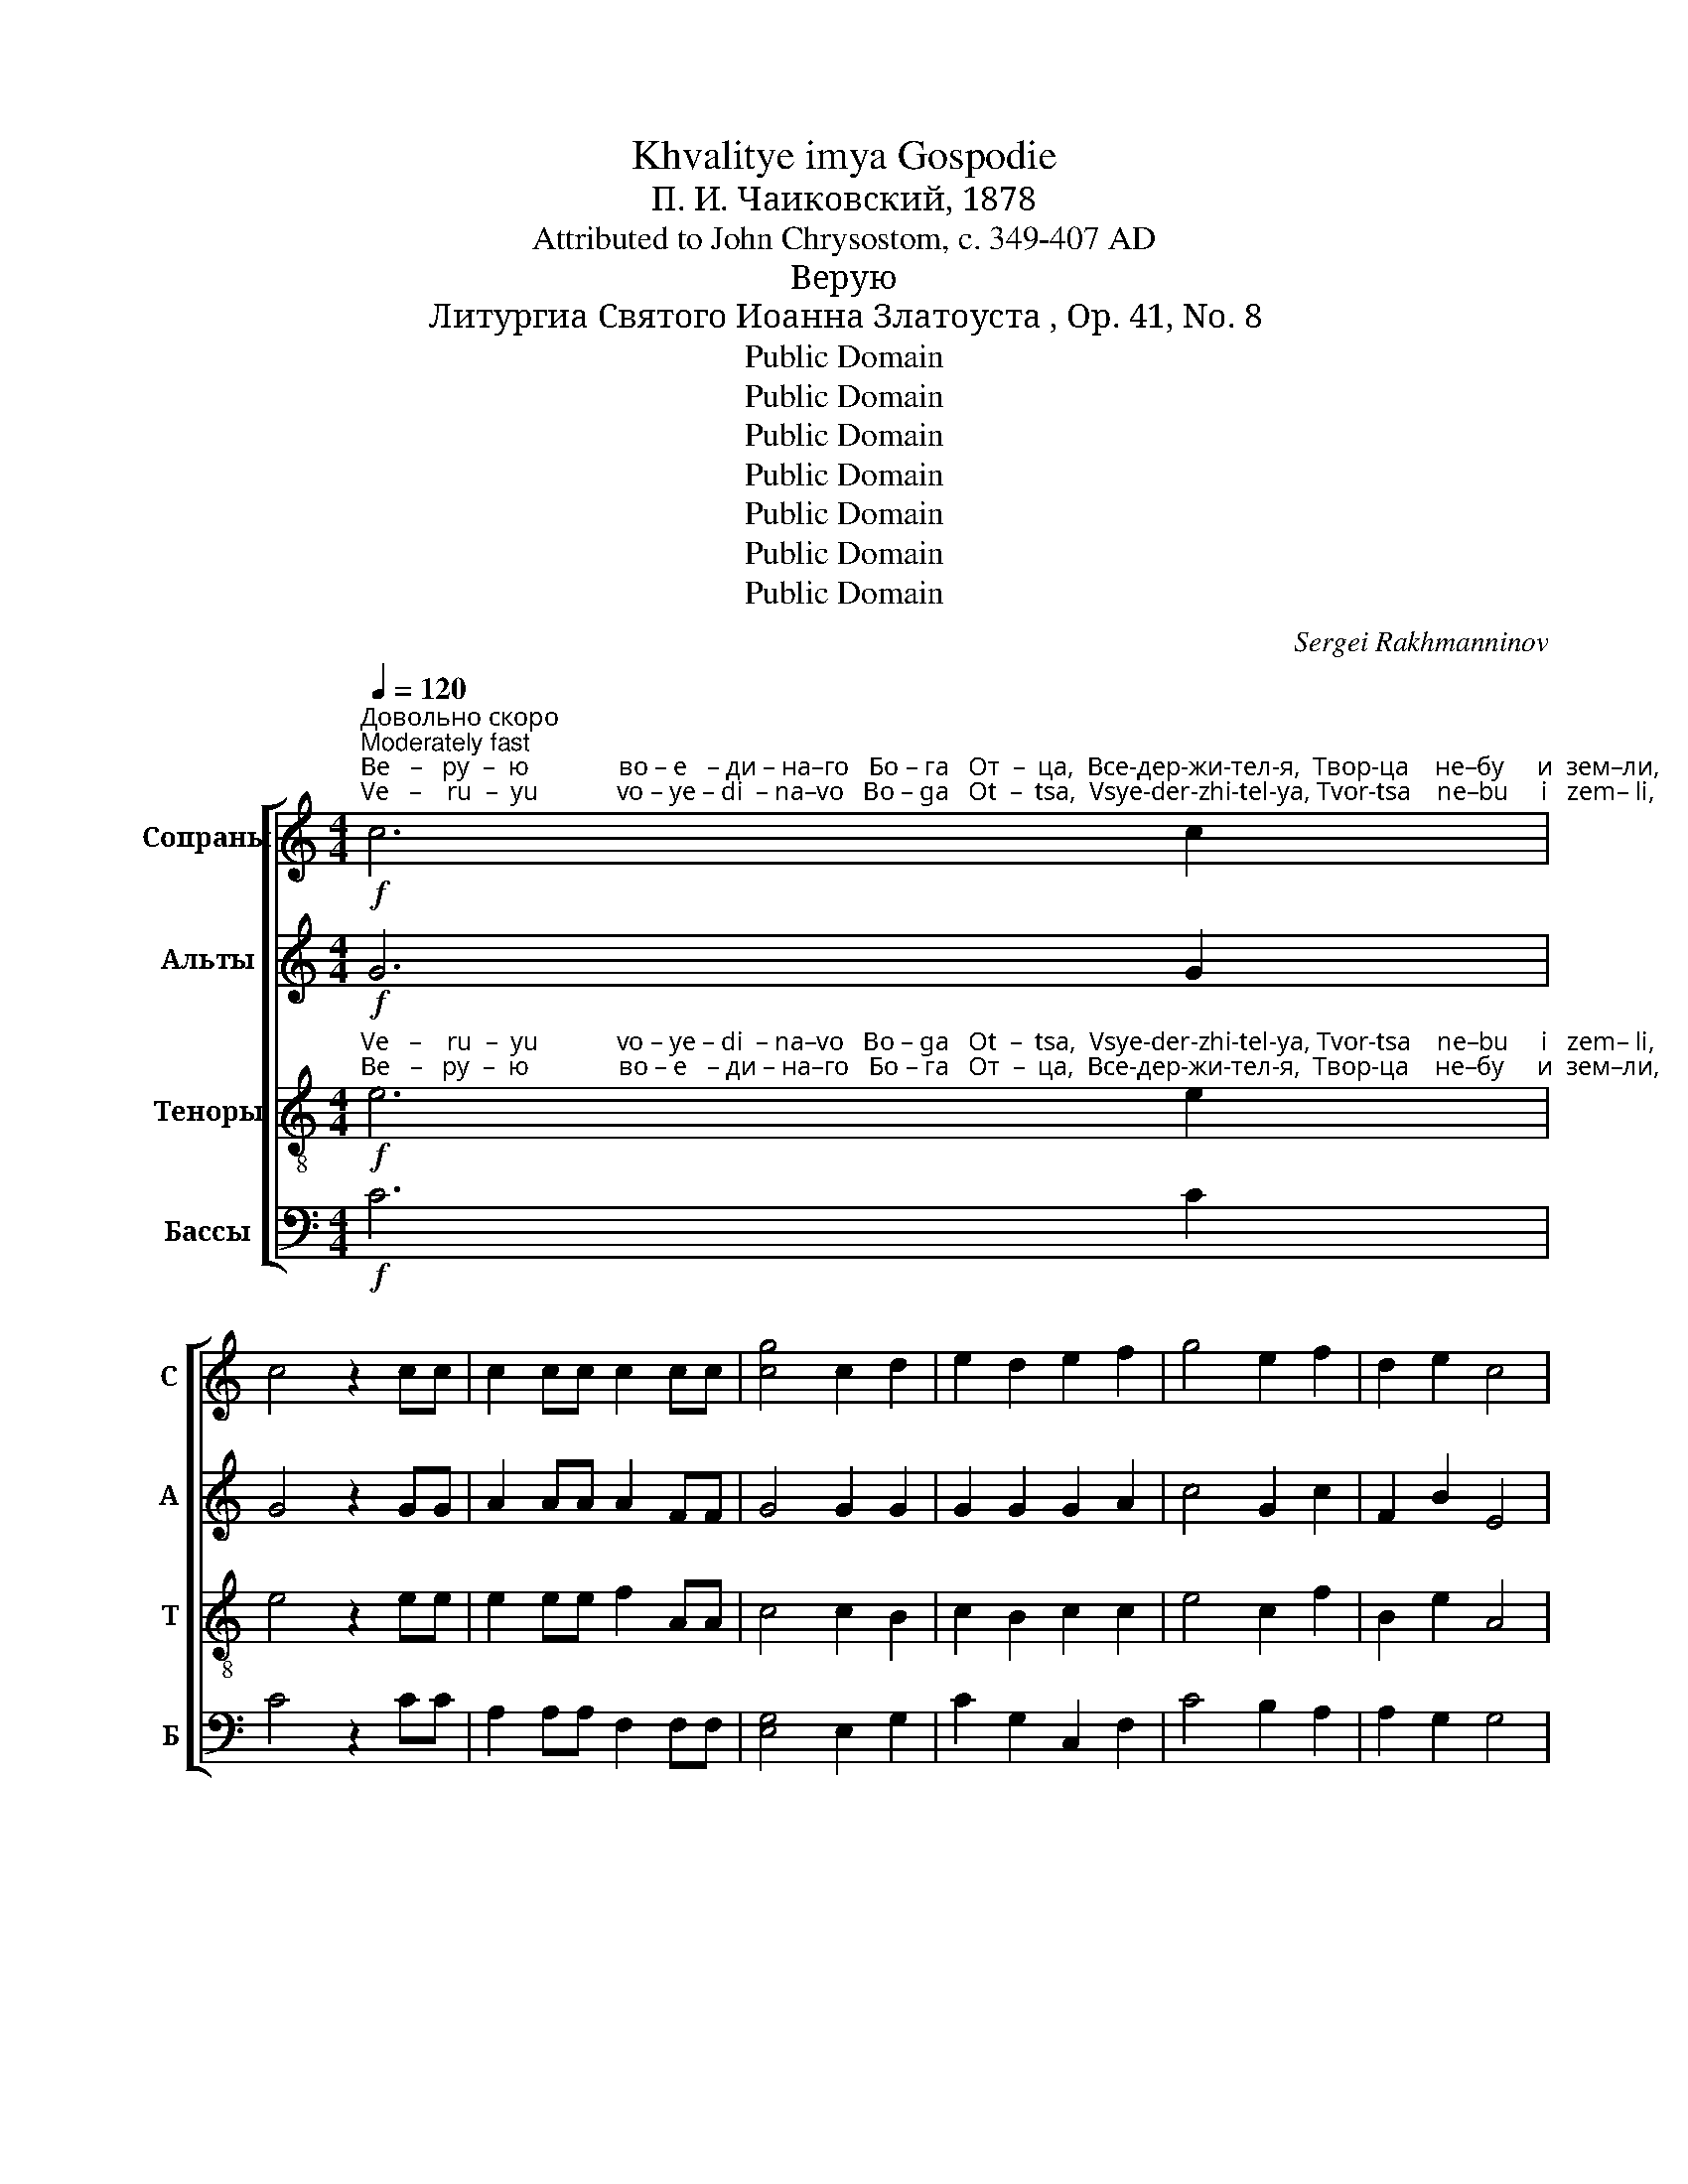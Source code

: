 X:1
T:Khvalitye imya Gospodie
T:П. И. Чаиковский, 1878
T:Attributed to John Chrysostom, c. 349-407 AD
T:Верую
T:Литургиа Святого Иоанна Златоуста , Op. 41, No. 8
T:Public Domain
T:Public Domain
T:Public Domain
T:Public Domain
T:Public Domain
T:Public Domain
T:Public Domain
C:Sergei Rakhmanninov
Z:Public Domain
%%score [ 1 2 3 4 ]
L:1/8
Q:1/4=120
M:4/4
K:C
V:1 treble nm="Сопраны" snm="С"
V:2 treble nm="Альты" snm="А"
V:3 treble-8 nm="Теноры" snm="Т"
V:4 bass nm="Бассы" snm="Б"
V:1
"^Довольно скоро\nModerately fast"!f!"^Ве   –   ру  –  ю              во – е   – ди – на–го   Бо – га   От  –  ца,  Все-дер-жи-тел-я,  Твор-ца    не–бу     и  зем–ли,""^Ve   –    ru  –  yu            vo – ye – di  – na–vo   Bo – ga   Ot  –  tsa,  Vsye-der-zhi-tel-ya, Tvor-tsa    ne–bu     i   zem– li," c6 c2 | %1
 c4 z2 cc | c2 cc c2 cc | [cg]4 c2 d2 | e2 d2 e2 f2 | g4 e2 f2 | d2 e2 c4 | %7
"^ви-ди-мым же всем и не–ви–ди – мым.                 И     во–е – ди  –  на –го     Гос  –  по – да  И – и   –   су  – са Хри-ста  Сы-на""^vi–di–mym zhe vsyem i ne–vi–di – mym.                   I      vo–ye–di   –  na –vo    Gos  –  po – da   I  –  i   –   su  – sa Khri-sta  Sy–na" c2 d2 B2 c2 | %8
 A2 dd c2 B2 | !fermata!c8 |!p! z ccc c2 cc | d3 A A2 cc | d2 AA A2 cc | %13
"^Бо    –    жи–я,  е – ди– но  – род – на–го,         И –же   от  От–ца    рож  –  ден – на–го         пре – жде  всех  век.   Све–та   от""^Bo    –   zhi-ya, ye–di – no  –  rod – na–vo,         I – zhe  ot   Ot–tsa    rozh –  dyen–na–vo     pre-zhde  vsyekh vyek.  Svye-ta   ot" d3 A Accc | %14
 d3 A A4 | cccc c2 c2 | d3 A A4 | A4 ^G2 G2 | A4!mf! c2 cc | %19
"^Све–та, Бо–га     ис-тин-на          от    Бо–га      ис–тин–на, рож–ден–на,   не  со– тво – рен–на,    е – ди –но  –  сущ–на  От–""^Svye-ta, Bo–ga     is–tin –na           ot    Bo–ga       is– tin –na, rozh-dyen-na,   nye so–tvo – pyen-na,  ye– di – no–sushch-na Ot–" d4 A2 cc | %20
 cc c2 z ccc | d3 A A2 c2 | d2 A2 z ccc | d2 A2 z!f! ccc | f4 e2 d2 | %25
"^–цу,  Им – же  вся     бы    –    ша.        Hас       ра–ди  че – ло – век,    и    на – ше –го      ра – ди спа–се –ни–я  с шед-ша-го с не–""^–tsu, Im –zhe vsya    byi   –    sha.       Nas       ra – di  chye–lo – vek,    i     na – she–vo     ra –  di  spa–se–ni–ya s shed-sha-vo s nye–" c2 c4 _BB | %26
 A4 A4 |!p! A4 GGGG | A3 A A2 AA | G2 G!<(!G A2 AA!<)! |!mf! d2 A2 G2 A2 | %31
"^–бес,        и    во – пло–тив-ша-во-ся    от       Ду– ха    Свя–та,                и     Ма–ри   –  и       Де – вы,   и    во – че–ло –  веч   – ша –" B4 z BBB | %32
 B2 BB B2 B2 | A2 ^G2 A2 A2 | z2!mf! AA d3!>(! G!>)! | G2 G2!p! GGGA | ^F6 F2 | %37
"^– ся.            Рас  – пя  – та –го   же    за  –  ны  при Пон-тий-стем  Пи – ла – те,              и стра–дав – ша,                  и      по – гре –""^– sya.         Ras – pya – ta – vo  zhe   za  –  nyi  pri   Pon–tii–styem   Pi  –  la  – tye,             i  stra – dav – sha,                  i       po– grye–" G4 z2!ff! B2 | %38
 ^f2 BB B2 B2 | B2 BB B2 BB | d2 B2 z2 gg | ^f4 B4 | z2 g2 g2 g2 | %43
"^–бен–на,        и  вос-крес-ша-го в тре–тий день по  пи–са  –  ни   –  ем.     И     воз –шед –ша–го   на    не–бе  –  са,    и      се –""^–ben–na,        i   vos-kres-sha-vo v trye–tii     den'  po   pi –sa  –  ni    – yem.     I      voz–shed–sha-vo    na   nye–be – sa,     i      sye–" ^f2 B2 z2 ff | %44
 e2 ee d2 d2 | ^c2 BB!<(! B2 ^A2!<)! | B4!fff! B2 A2 | d3 d de^fg | a4 B2 A2 | %49
"^–дя –ща            о  –  дес – ны – ю    От – ца. ____________           И         па  –  ки     гря   –  ду – ща–го     со    –   сла – во–ю      су –""^–dya–shcha      o  – dyes –nyi– yu   Ot  – tsa. ____________           I           pa  –  ki      grya – du-shcha-vo    so    –  sla   – vo–yu    su –" d2 d2 z2 de | %50
 ^f2 fg a4- ||[M:3/4]"^Таже скорость\nSame speed" a2!mf! z2 ^f2 | g2 ^f2 e2 | d>d d2 e2 | %54
 ^c>c c2 d2 | %55
"^–ди  –  ти  жи–вым  и    мерт–вым,  Е – го –же  царст–ви –ю      не         бу     –    дет  кон –  ца.       И   в  Ду   –  ха  свя–та –го,""^–di   –   ti  zhi –vyim  i    myert–vyim, Ye–vo–zhe tsarst– vi – yu     ne         bu    –   dyet  kon –  tsa.        I    v  Du  – kha svya-ta–vo," B2 BB ^cc | %56
 d2 dd dd | d>d d2 d2 |!>(! d4 ^cc!>)! | d4!p! A2 | c2 cc cc | %61
"^Го – спо–да,  жи–вот–во   –  ря  – ща– го,        И    –    же  от   От   –  ца  ис – хо  –   дя –  ща –го,         И – же   со    От–цем  и""^Go– spo–da,  zhi–vot–vo   –rya–shcha–vo,        I     –   zhe ot    Ot    – tsa   is –kho–dya–shcha–vo,         I  – zhe  co   Ot–tsem  i" cc cc cc | %62
 B3 B B2 | B3 B BB | B2 B2 B2 | A3 A A2 | AA AA AA | %67
"^Syi–nom s po–klo–nya  –   ye–ma   i     s  sla    –  vi –ma, gla – go   –   lav – sha – vo   pro  – ro  –  ki.        Vo – ye – di    –  nu   svya–""^Сы–ном с по–кло–ня   –    е – ма   и    с сла   –  ви–ма, гла – го   –   лав –ша – го   про – ро  – ки.      Во –  е  –  ди  –  ну      свя–" A2 A2 AA | %68
 G3 G GG | G3 G GG | G2 GG GG | G2 G2 GG | G2 G3 G | %73
"^–tu – yu     so   –    bor –nu –yu        i         A – po –stol' – sku–yu       Tser–kov.         Is – po  – vye–du–yu               ye –  di – no   krye–""^–ту – ю      со    –   бор–ну – ю         и       А  – по–столь–ску–ю       Цер–ков.        Ис –по  – ве – ду  – ю               е  –  ди – но    кре–" G2 G3 G | %74
 G3 G G2 | GG GG GG | A4 A2 | z2 A2 A2 | F3 F F2 | z F F2 FF | %80
"^–ще –ни – е                во   ос – тав – ле   –   ни – е      гре – хов.          Ча – ю     вос– кре –се  – ни – я     мерт–вых,       и     жиз–ни""^–shchye–ni–ye               vo   os – tav – lye   –   ni – ye   grye–khov.         Cha–yu   vos–krye–sye– ni – ya   myert–vyikh,    i     zhiz –ni" E3 E E2 | %81
 z2 E2 EE | E3 E EE | E4 z2 |!p! E2!<(! E2 EE!<)! | E3 E E2 |!mf! A2 E2 z2 |!p! E2 E3 E | %88
"^бу   –    ду – ща – го       ве– ка.             А      –     минь.""^bu   –  du–shcha–vo     vye–ka.             A     –     min'." E3 E EE | %89
 E2 E2 z2 |!pp! G6 | !fermata!G6 |] %92
V:2
!f! G6 G2 | G4 z2 GG | A2 AA A2 FF | G4 G2 G2 | G2 G2 G2 A2 | c4 G2 c2 | F2 B2 E4 | E2 A2 D2 G2 | %8
 C2 FF G2 G2 | !fermata!G8 |!p! z EEE E2 EE | F3 E E2 EE | F2 EE E2 EE | F3 E EEEE | F3 E E4 | %15
 EEEE E2 E2 | F3 E E4 | F4 E2 E2 | E4!mf! F2 FF | F4 F2 FF | FF F2 z FFF | F3 F F2 F2 | %22
 F2 F2 z FFF | F2 F2 z!f! FFF | _B4 c2 B2 | A2 A4 GG | E4 F4 |!p! F4 EEEE | F3 F F2 FF | %29
 E2 E!<(!E F2 FF!<)! |!mf! A2 F2 F2 F2 | F4 z FFF | E2 EE E2 E2 | E2 E2 E2 E2 | %34
 z2!mf! ^FF G3!>(! E!>)! | E2 E2!p! EEEE | D6 D2 | D4 z2!ff! E2 | B2 ^FF F2 F2 | E2 EE G2 GG | %40
 ^F2 F2 z2 BB | B4 ^F4 | z2 B2 B2 B2 | B2 ^F2 z2 BB | B2 AA A2 G2 | G2 ^FF!<(! G2 F2!<)! | %46
 ^F4!fff! G2 E2 | A3 A AAAd | d4 D2 E2 | A2 A2 z2 AA | A2 dd d4- ||[M:3/4] d2 z2!mf! A2 | %52
 G2 A2 A2 | F>F F2 B2 | A>A A2 A2 | G2 GG GG | ^F2 FF FF | G>G ^F2 E2 |!>(! ^F4 EE!>)! | %59
 ^F4!p! F2 | ^F2 FF FF | ^FF FF FF | ^F3 F F2 | ^F3 F FF | ^F2 F2 F2 | ^F3 F F2 | ^FF FF FF | %67
 ^F2 F2 FF | E3 E EE | D3 D DD | C2 CC B,B, | C2 C2 CC | C2 C3 C | C2 C3 C | ^C3 C C2 | ^CC CC CC | %76
 D4 D2 | z2 D2 D2 | C3 C C2 | z B, B,2 B,B, | C3 C C2 | z2 C2 CC | C3 C CC | C4 z2 | %84
!p!!<(! C2 C2 CC!<)! | C3 C C2 |!mf! E2 C2 z2 |!p! C2 C3 C | C3 C CC | C2 C2 z2 |!pp! [B,D]6 | %91
 !fermata!C6 |] %92
V:3
!f!"^Ve   –    ru  –  yu            vo – ye – di  – na–vo   Bo – ga   Ot  –  tsa,  Vsye-der-zhi-tel-ya, Tvor-tsa    ne–bu     i   zem– li,""^Ве   –   ру  –  ю              во – е   – ди – на–го   Бо – га   От  –  ца,  Все-дер-жи-тел-я,  Твор-ца    не–бу     и  зем–ли," e6 e2 | %1
 e4 z2 ee | e2 ee f2 AA | c4 c2 B2 | c2 B2 c2 c2 | e4 c2 f2 | B2 e2 A4 | %7
"^ви-ди-мым же всем и не–ви–ди – мым.                 И     во–е – ди  –  на –го     Гос  –  по – да  И – и   –   су  – са Хри-ста  Сы-на""^vi–di–mym zhe vsyem i ne–vi–di – mym.                   I      vo–ye–di   –  na –vo    Gos  –  po – da   I  –  i   –   su  – sa Khri-sta  Sy–na" A2 d2 G2 c2 | %8
 F2 AA c2 d2 | !fermata!e8 |!p! z AAA A2 AA | A3 c c2 AA | A2 cc c2 AA | %13
"^Бо    –    жи–я,  е – ди– но  – род – на–го,         И –же   от  От–ца    рож  –  ден – на–го         пре – жде  всех  век.   Све–та   от""^Bo    –   zhi-ya, ye–di – no  –  rod – na–vo,         I – zhe  ot   Ot–tsa    rozh –  dyen–na–vo     pre-zhde  vsyekh vyek.  Svye-ta   ot" A3 c cAAA | %14
 A3 c c4 | AAAA A2 A2 | A3 c c4 | B4 B2 B2 | c4!mf! A2 AA | %19
"^Све–та, Бо–га     ис-тин-на          от    Бо–га      ис–тин–на, рож–ден–на,   не  со– тво – рен–на,    е – ди –но  –  сущ–на  От–""^Svye-ta, Bo–ga     is–tin –na           ot    Bo–ga       is– tin –na, rozh-dyen-na,   nye so–tvo – pyen-na,  ye– di – no–sushch-na Ot–" _B4 c2 AA | %20
 AA A2 z AAA | _B3 c c2 A2 | _B2 c2 z AAA | _B2 c2 z!f! AAA | f4 f2 f2 | %25
"^–цу,  Им – же  вся     бы    –    ша.        Hас       ра–ди  че – ло – век,    и    на – ше –го      ра – ди спа–се –ни–я  с шед-ша-го с не–""^–tsu, Im –zhe vsya    byi   –    sha.       Nas       ra – di  chye–lo – vek,    i     na – she–vo     ra –  di  spa–se–ni–ya s shed-sha-vo s nye–" f2 _e4 dd | %26
 (d2 ^c2) d4 |!p! d4 dddd | d3 d d2 dd | d2 d!<(!d d2 dd!<)! |!mf! f2 d2 d2 d2 | d4 z ddd | %32
 d2 dd d2 d2 | c2 d2 e2 e2 | z2!mf! dd d3!>(! B!>)! | B2 B2!p! BBBA | A6 A2 | %37
"^– ся.            Рас  – пя  – та –го   же    за  –  ны  при Пон-тий-стем  Пи – ла – те,              и стра–дав – ша,                  и      по – гре –""^– sya.         Ras – pya – ta – vo  zhe   za  –  nyi  pri   Pon–tii–styem   Pi  –  la  – tye,             i  stra – dav – sha,                  i       po– grye–" B4 z2!ff! ^c2 | %38
 d2 dd d2 d2 | ^c2 cc c2 cc | B2 d2 z2 ^cc | d4 d4 | z2 ^c2 c2 c2 | %43
"^–бен–на,        и  вос-крес-ша-го в тре–тий день по  пи–са  –  ни   –  ем.     И     воз –шед –ша–го   на    не–бе  –  са,    и      се –""^–ben–na,        i   vos-kres-sha-vo v trye–tii     den'  po   pi –sa  –  ni    – yem.     I      voz–shed–sha-vo    na   nye–be – sa,     i      sye–" d2 d2 z2 dd | %44
 d2 ^cc d2 B2 | ^c2 dd!<(! e2 c2!<)! | d4!fff! d2 ^c2 | d3 d d^cde | ^f4 B2 ^c2 | %49
"^–дя –ща            о  –  дес – ны – ю    От – ца. ____________           И         па  –  ки     гря   –  ду – ща–го     со    –   сла – во–ю      су –""^–dya–shcha      o  – dyes –nyi– yu   Ot  – tsa. ____________           I           pa  –  ki      grya – du-shcha-vo    so    –  sla   – vo–yu    su –" d2 d2 z2 d^c | %50
 d2 de ^f4- ||[M:3/4] f2!mf! z2 d2 | d2 d2 ^c2 | B>B B2 e2 | e>e e2 d2 | %55
"^–ди  –  ти  жи–вым  и    мерт–вым,  Е – го –же  царст–ви –ю      не         бу     –    дет  кон –  ца.       И   в  Ду   –  ха  свя–та –го,""^–di   –   ti  zhi –vyim  i    myert–vyim, Ye–vo–zhe tsarst– vi – yu     ne         bu    –   dyet  kon –  tsa.        I    v  Du  – kha svya-ta–vo," d2 dd AA | %56
 A2 AA AA | G>G A2 B2 |!>(! A4 AA!>)! | A4!p! d2 | A2 AA AA | %61
"^Go– spo–da,  zhi–vot–vo   –rya–shcha–vo,        I     –   zhe ot    Ot    – tsa   is –kho–dya–shcha–vo,         I  – zhe  co   Ot–tsem  i""^Го – спо–да,  жи–вот–во   –  ря  – ща– го,        И    –    же  от   От   –  ца  ис – хо  –   дя –  ща –го,         И – же   со    От–цем  и" AA AA AA | %62
 B3 B B2 | B3 B BB | B2 B2 B2 | c3 c c2 | cc cc cc | %67
"^Сы–ном с по–кло–ня   –    е – ма   и    с сла   –  ви–ма, гла – го   –   лав –ша – го   про – ро  – ки.      Во –  е  –  ди  –  ну      свя–""^Syi–nom s po–klo–nya  –   ye–ma   i     s  sla    –  vi –ma, gla – go   –   lav – sha – vo   pro  – ro  –  ki.        Vo – ye – di    –  nu   svya–" B2 B2 BB | %68
 B3 B BB | B3 B BB | G2 GG FF | E2 E2 EE | E2 E3 E | %73
"^–ту – ю      со    –   бор–ну – ю         и       А  – по–столь–ску–ю       Цер–ков.        Ис –по  – ве – ду  – ю               е  –  ди – но    кре–""^–tu – yu     so   –    bor –nu –yu        i         A – po –stol' – sku–yu       Tser–kov.         Is – po  – vye–du–yu               ye –  di – no   krye–" E2 E3 E | %74
 E3 E E2 | EE EE EE | A4 A2 | z2 A2 A2 | _A3 A A2 | z G G2 GG | %80
"^–ще –ни – е                во   ос – тав – ле   –   ни – е      гре – хов.          Ча – ю     вос– кре –се  – ни – я     мерт–вых,       и     жиз–ни""^–shchye–ni–ye               vo   os – tav – lye   –   ni – ye   grye–khov.         Cha–yu   vos–krye–sye– ni – ya   myert–vyikh,    i     zhiz –ni" G3 G G2 | %81
 z2 G2 GG | G3 G GG | G4 z2 |!p!!<(! A2 A2 AA!<)! | A3 A A2 |!mf! c2 A2 z2 |!p! A2 A3 A | %88
"^бу   –    ду – ща – го       ве– ка.             А      –     минь.""^bu   –  du–shcha–vo     vye–ka.             A     –     min'." A3 A AA | %89
 A2 A2 z2 |!pp! G6 | !fermata!G6 |] %92
V:4
!f! C6 C2 | C4 z2 CC | A,2 A,A, F,2 F,F, | [E,G,]4 E,2 G,2 | C2 G,2 C,2 F,2 | C4 B,2 A,2 | %6
 A,2 G,2 G,4 | G,2 F,2 F,2 E,2 | E,2 D,D, E,2 G,2 | !fermata!C8 |!p! z A,A,A, A,2 A,A, | %11
 D,3 A, A,2 A,A, | D,2 A,A, A,2 A,A, | D,3 A, A,A,A,A, | D,3 A, A,4 | A,A,A,A, A,2 A,2 | %16
 D,3 A, A,4 | D,4 E,2 E,2 | A,4!mf! F,2 F,F, | _B,,4 F,2 F,F, | F,F, F,2 z F,F,F, | %21
 _B,,3 F, F,2 F,2 | _B,,2 F,2 z F,F,F, | _B,,2 F,2!f! z F,F,F, | D4 A,2 _B,2 | F,2 ^F,4 G,G, | %26
 A,4 D,4 |!p! D4 _B,B,B,B, | D3 D D2 DD | _B,2 B,!<(!B, D2 DD!<)! |!mf! D2 C2 B,2 A,2 | %31
 G,4 z G,G,G, | ^G,2 G,G, G,2 G,2 | A,2 B,2 C2 C2 | z2!mf! CC B,3!>(! E,!>)! | %35
 E,2 E,2!p! E,E,E,C, | D,6 D,2 | G,4 z2!ff! G,2 | B,2 B,B, B,2 B,2 | G,2 G,G, E,2 E,E, | %40
 B,2 B,2 z2 E,E, | B,4 B,4 | z2 E,2 E,2 E,2 | B,2 B,2 z2 B,B, | G,2 A,A, ^F,2 G,2 | %45
 E,2 D,D,!<(! ^C,2 ^F,2!<)! | B,4!fff! G,2 G,2 | ^F,3 F, F,A,DD | D4 G,2 G,2 | ^F,2 F,2 z2 F,A, | %50
 D2 DD D4- ||[M:3/4] D2!mf! z2 D2 | B,2 D2 A,2 | B,>B, B,2 G,2 | A,>A, A,2 ^F,2 | G,2 G,G, E,E, | %56
 D,2 D,D, C,C, | B,,>B,, A,,2 G,,2 |!>(! A,,4 A,A,!>)! | D,4!p! D,2 | D,2 D,D, D,D, | %61
 D,D, D,D, D,D, | D,3 D, D,2 | D,3 D, D,D, | D,2 D,2 D,2 | D,3 D, D,2 | D,D, D,D, D,D, | %67
 ^D,2 D,2 D,D, | E,3 E, E,E, | F,3 F, F,F, | E,2 E,E, D,D, | C,2 C,2 C,C, | C,2 C,3 C, | %73
 _B,,2 B,,3 B,, | A,,3 A,, A,,2 | A,,A,, A,,A,, A,,A,, | D,4 D,2 | z2 D,2 D,2 | D,3 D, D,2 | %79
 z D, D,2 D,D, | C,3 C, C,2 | z2 C,2 C,C, | C,3 C, C,C, | C,4 z2 |!p!!<(! A,2 A,2 A,A,!<)! | %85
 A,3 A, A,2 |!mf! A,2 A,2 z2 |!p! ^F,2 F,3 F, | ^F,3 F, F,F, | ^F,2 F,2 z2 |!pp! [G,,F,]6 | %91
 !fermata![C,E,]6 |] %92

